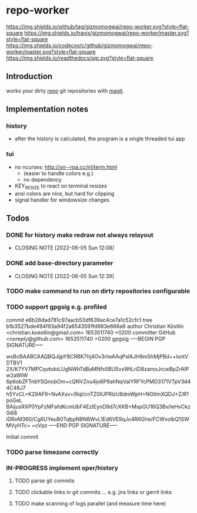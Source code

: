#+TODO: TODO IN-PROGRESS | DONE
* repo-worker
[[https://github.com/gizmomogwai/repo-worker][https://img.shields.io/github/tag/gizmomogwai/repo-worker.svg?style=flat-square]] [[https://travis-ci.org/gizmomogwai/repo-worker][https://img.shields.io/travis/gizmomogwai/repo-worker/master.svg?style=flat-square]] [[https://codecov.io/gh/gizmomogwai/repo-worker][https://img.shields.io/codecov/c/github/gizmomogwai/repo-worker/master.svg?style=flat-square]] [[https://gizmomogwai.github.io/repo-worker][https://img.shields.io/readthedocs/pip.svg?style=flat-square]]

** Introduction
works your dirty [[https://code.google.com/p/git-repo/][repo]] git repositories with [[https://github.com/gizmomogwai/magit][magit]].

** Implementation notes
*** history
- after the history is calculated, the program is a single threaded tui app

*** tui
- no ncurses: http://xn--rpa.cc/irl/term.html
  - (easier to handle colors e.g.)
  - no dependency
- KEY_RESIZE to react on terminal resizes
- ansi colors are nice, but hard for clipping
- signal handler for windowsize changes

** Todos
*** DONE for history make redraw not always relayout
CLOSED: [2022-06-05 Sun 12:08]
- CLOSING NOTE [2022-06-05 Sun 12:08]
*** DONE add base-directory parameter
CLOSED: [2022-06-05 Sun 12:39]
- CLOSING NOTE [2022-06-05 Sun 12:39]
*** TODO make command to run on dirty repositories configurable
*** TODO support gpgsig e.g. profiled
commit e6b26dad781c97aacb53df639ac4ce7a1c52cfc1
tree b1b3527bde494f93a94f2a6543591fd983e666a9
author Christian Köstlin <christian.koestlin@gmail.com> 1653511740 +0200
committer GitHub <noreply@github.com> 1653511740 +0200
gpgsig -----BEGIN PGP SIGNATURE-----

 wsBcBAABCAAQBQJijpY8CRBK7hj4Ov3rIwAAqPsIAJH8m5hMjPBd++lsntVDTBV1
 2X/K7YV7MPCqvbdoLUgNWhTdBaMNfs5BUSvxWtLriD8zamoJrcwBpZrAIPw2aWIW
 6p6obZFTnbYSQnobOm+cQNVZnu4jo6P9ahNqValYRFYcPMD3171VTpV3d44C48J7
 h5YvCL+K29AF9+NvAXsv+l9qI/cnTZ0IUPRIzU8dmWpH+NGtImXQDJ+Z/R1poGeL
 BAijusRXP0YpFzMFafdKcmUbF4EzIEynD9d7cXKB+MspGU16Q3Bv/ieHvCkz0i68
 iDRoM360/Cg6UYeuB0TqbpNBN8WvL1Ed6VE9qJo4R6Ghe/FCWvolbQ1SWMVyHTc=
 =cVpz
 -----END PGP SIGNATURE-----


    Initial commit
*** TODO parse timezone correctly
*** IN-PROGRESS implement oper/history
**** TODO parse git commits
**** TODO clickable links in git commits ... e.g. jira links or gerrit links
**** TODO make scanning of logs parallel (and measure time here)

